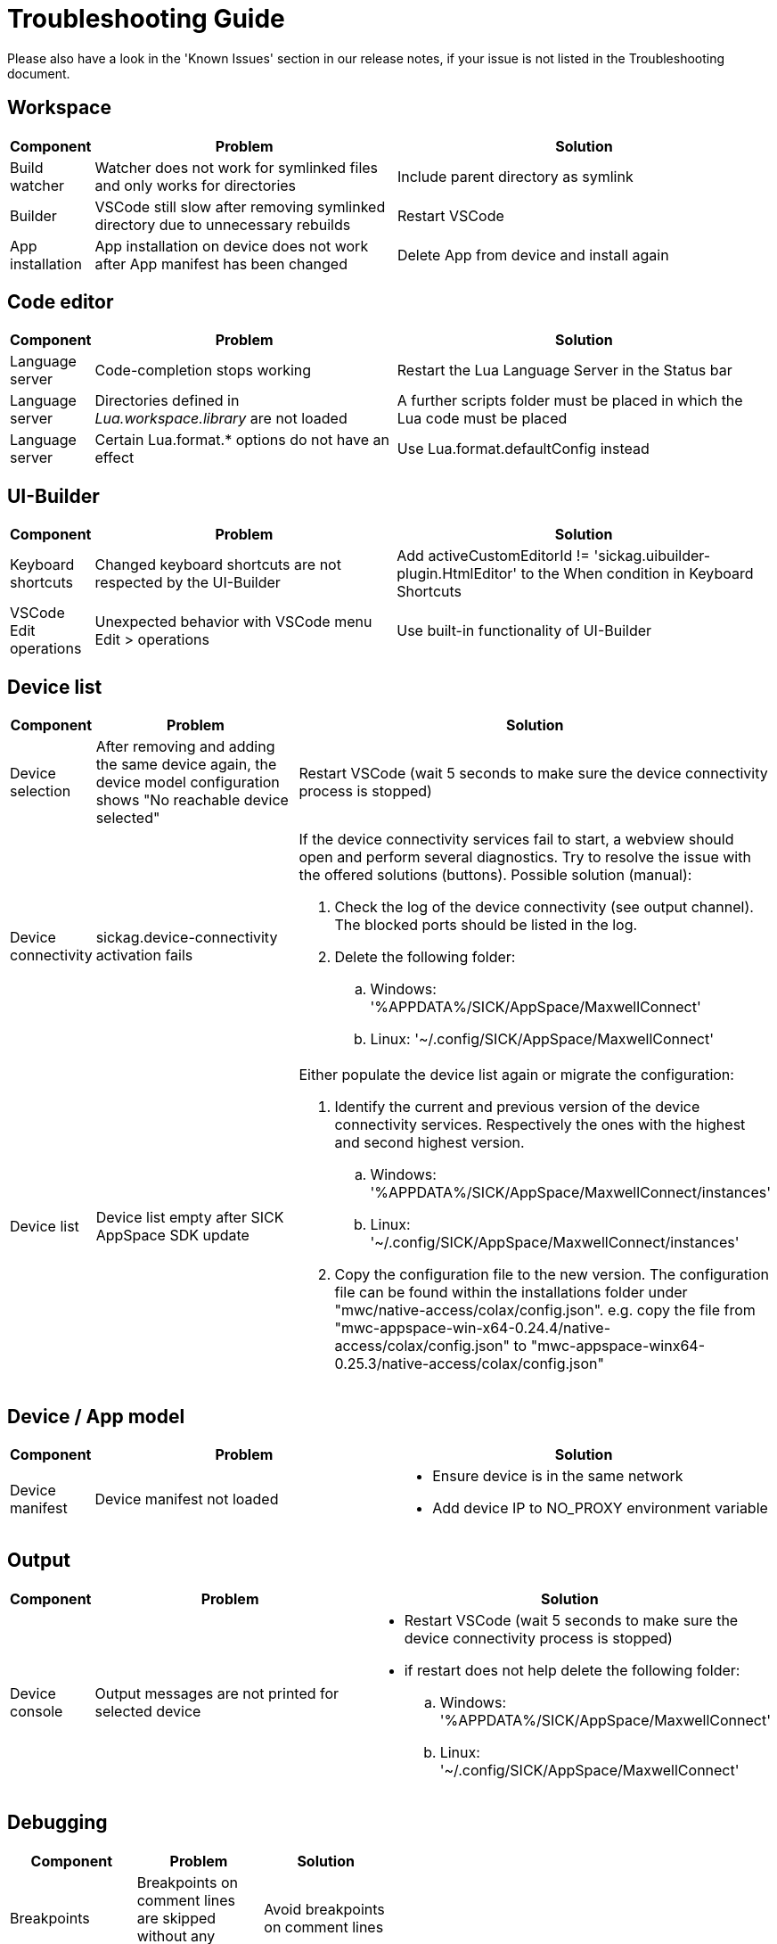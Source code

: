 # Troubleshooting Guide

Please also have a look in the 'Known Issues' section in our release notes, if your issue is not listed in the Troubleshooting document.

## Workspace

[cols="1,4,5"]
[width=100%]
|===
| *Component* | *Problem* | *Solution*

| Build watcher
| Watcher does not work for symlinked files and only works for directories
| Include parent directory as symlink

| Builder
| VSCode still slow after removing symlinked directory due to unnecessary rebuilds
| Restart VSCode

| App installation
| App installation on device does not work after App manifest has been changed
| Delete App from device and install again
|===

## Code editor

[cols="1,4,5"]
[width=100%]
|===
| *Component* | *Problem* | *Solution*

| Language server
| Code-completion stops working
| Restart the Lua Language Server in the Status bar

| Language server
| Directories defined in _Lua.workspace.library_ are not loaded
| A further scripts folder must be placed in which the Lua code must be placed

| Language server
| Certain Lua.format.* options do not have an effect
| Use Lua.format.defaultConfig instead
|===

## UI-Builder

[cols="10%,40%,50%"]
|===
| *Component* | *Problem* | *Solution*

| Keyboard shortcuts
| Changed keyboard shortcuts are not respected by the UI-Builder
| Add activeCustomEditorId != 'sickag.uibuilder-plugin.HtmlEditor' to the When condition in Keyboard Shortcuts

| VSCode Edit operations
| Unexpected behavior with VSCode menu Edit > operations
| Use built-in functionality of UI-Builder
|===

## Device list

[cols="10%,40%,50%"]
|===
| *Component* | *Problem* | *Solution*

| Device selection
| After removing and adding the same device
again, the device model configuration shows
"No reachable device selected"
| Restart VSCode (wait 5 seconds to make sure the device connectivity process is
stopped)

| Device connectivity
| sickag.device-connectivity activation fails
a| If the device connectivity services fail to start, a webview should open and perform several diagnostics.
Try to resolve the issue with the offered solutions (buttons).
Possible solution (manual):

. Check the log of the device connectivity (see output channel). The blocked ports should be listed in the log.
. Delete the following folder:
.. Windows: '%APPDATA%/SICK/AppSpace/MaxwellConnect'
.. Linux: '~/.config/SICK/AppSpace/MaxwellConnect'

| Device list
| Device list empty after SICK AppSpace SDK update
a| Either populate the device list again or migrate the configuration:

. Identify the current and previous version of the device connectivity services. Respectively the ones with the highest and second highest version.
.. Windows: '%APPDATA%/SICK/AppSpace/MaxwellConnect/instances'
.. Linux: '~/.config/SICK/AppSpace/MaxwellConnect/instances'
. Copy the configuration file to the new version.
The configuration file can be found within the installations folder under "mwc/native-access/colax/config.json". e.g. copy the file from "mwc-appspace-win-x64-0.24.4/native-access/colax/config.json" to "mwc-appspace-winx64-0.25.3/native-access/colax/config.json"
|===

## Device / App model

[cols="10%,40%,50%"]
|===
| *Component* | *Problem* | *Solution*

| Device manifest
| Device manifest not
loaded
a| 

* Ensure device is in the same network
* Add device IP to NO_PROXY environment
variable
|===

## Output

[cols="10%,40%,50%"]
|===
| *Component* | *Problem* | *Solution*

| Device console
| Output messages are not printed for selected device
a| 

* Restart VSCode (wait 5 seconds to make sure the device connectivity process is
stopped)
* if restart does not help delete the following folder:
.. Windows: '%APPDATA%/SICK/AppSpace/MaxwellConnect'
.. Linux: '~/.config/SICK/AppSpace/MaxwellConnect'
|===

## Debugging

[width="50%"]
|===
| *Component* | *Problem* | *Solution*

| Breakpoints
| Breakpoints on comment lines are skipped without any indication
| Avoid breakpoints on comment lines

| Breakpoints
| Breakpoints for deleted Sample are cached and ignored for debugging
| Remove all breakpoints
|===

## Explorer

[cols="1,1,1"]
|===
| *Component* | *Problem* | *Solution*

| Device file system
| Create new file on device file
system shows error
| Refresh the "File explorer" view after
the error message appeared

| Device file system
| Files with special symbols in
name are no longer accessible
| Rename file and avoid special non-ASCII symbols in filename
|===

## Hibernation

[cols="10%,40%,50%"]
|===
| *Component* | *Problem* | *Solution*

| Device connectivity
| After hibernation device connection breaks and device cannot be reconnected
a|

. Delete device from Device list
. Restart VSCode (wait 5 seconds to make sure the device connectivity process is
stopped)
. Add device to Device list
|===

